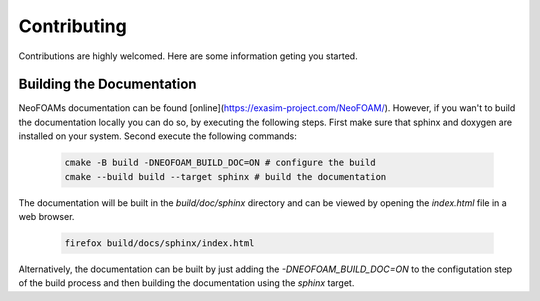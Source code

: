 Contributing
^^^^^^^^^^^^

Contributions are highly welcomed. Here are some information geting you started.

Building the Documentation
""""""""""""""""""""""""""

NeoFOAMs documentation can be found [online](https://exasim-project.com/NeoFOAM/). However, if you wan't to build the documentation locally you can do so, by executing the following steps. 
First make sure that  sphinx and doxygen are installed on your system. Second execute the following commands:

   .. code-block:: bash 

    cmake -B build -DNEOFOAM_BUILD_DOC=ON # configure the build
    cmake --build build --target sphinx # build the documentation

The documentation will be built in the `build/doc/sphinx` directory and can be viewed by opening the `index.html` file in a web browser.

   .. code-block:: bash 

    firefox build/docs/sphinx/index.html

Alternatively, the documentation can be built by just adding the `-DNEOFOAM_BUILD_DOC=ON` to the configutation step of the build process and then building the documentation using the `sphinx` target.